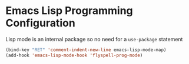 * Emacs Lisp Programming Configuration
  Lisp mode is an internal package so no need for a ~use-package~ statement

  #+begin_src emacs-lisp
  (bind-key "RET" 'comment-indent-new-line emacs-lisp-mode-map)
  (add-hook 'emacs-lisp-mode-hook 'flyspell-prog-mode)
  #+end_src
